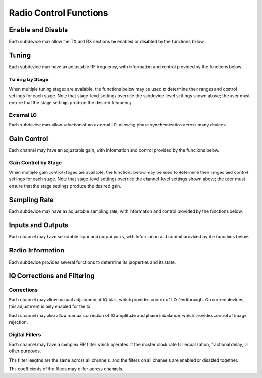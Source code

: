 ..
   Copyright (c) 2023 Vesperix Corporation
   SPDX-License-Identifier: CC-BY-SA-4.0

Radio Control Functions
-----------------------

Enable and Disable
~~~~~~~~~~~~~~~~~~
Each subdevice may allow the TX and RX sections be enabled or disabled by the functions below.

.. doxygenfunction:: get_tx_enabled
.. doxygenfunction:: get_rx_enabled
.. doxygenfunction:: set_tx_enabled
.. doxygenfunction:: set_rx_enabled

Tuning
~~~~~~
Each subdevice may have an adjustable RF frequency, with information and
control provided by the functions below.

.. doxygenfunction:: get_tx_freq_range
.. doxygenfunction:: get_rx_freq_range
.. doxygenfunction:: get_tx_freq
.. doxygenfunction:: get_rx_freq
.. doxygenfunction:: set_tx_freq
.. doxygenfunction:: set_rx_freq
.. doxygenfunction:: get_tx_if_freq
.. doxygenfunction:: get_rx_if_freq

Tuning by Stage
^^^^^^^^^^^^^^^
When multiple tuning stages are available, the functions below may be used
to determine their ranges and control settings for each stage. Note that stage-level
settings override the subdevice-level settings shown above; the user must ensure that
the stage settings produce the desired frequency.

.. doxygenfunction:: get_tx_num_freq_stages
.. doxygenfunction:: get_rx_num_freq_stages
.. doxygenfunction:: get_tx_freq_stage_name
.. doxygenfunction:: get_rx_freq_stage_name
.. doxygenfunction:: get_tx_freq_range_stage
.. doxygenfunction:: get_rx_freq_range_stage
.. doxygenfunction:: get_tx_freq_stage
.. doxygenfunction:: get_rx_freq_stage
.. doxygenfunction:: set_tx_freq_stage
.. doxygenfunction:: set_rx_freq_stage

External LO
^^^^^^^^^^^
Each subdevice may allow selection of an external LO,
allowing phase synchronization across many devices.

.. doxygenfunction:: get_tx_external_lo_enabled
.. doxygenfunction:: get_rx_external_lo_enabled
.. doxygenfunction:: set_tx_external_lo_enabled
.. doxygenfunction:: set_rx_external_lo_enabled

Gain Control
~~~~~~~~~~~~
Each channel may have an adjustable gain, with information and
control provided by the functions below.

.. doxygenfunction:: get_tx_gain_range
.. doxygenfunction:: get_rx_gain_range
.. doxygenfunction:: get_tx_gain
.. doxygenfunction:: get_rx_gain
.. doxygenfunction:: set_tx_gain
.. doxygenfunction:: set_rx_gain

Gain Control by Stage
^^^^^^^^^^^^^^^^^^^^^
When multiple gain control stages are available, the functions below may be used
to determine their ranges and control settings for each stage. Note that stage-level
settings override the channel-level settings shown above; the user must ensure that
the stage settings produce the desired gain.

.. doxygenfunction:: get_tx_num_gain_stages
.. doxygenfunction:: get_rx_num_gain_stages
.. doxygenfunction:: get_tx_gain_stage_name
.. doxygenfunction:: get_rx_gain_stage_name
.. doxygenfunction:: get_tx_gain_range_stage
.. doxygenfunction:: get_rx_gain_range_stage
.. doxygenfunction:: get_tx_gain_stage
.. doxygenfunction:: get_rx_gain_stage
.. doxygenfunction:: set_tx_gain_stage
.. doxygenfunction:: set_rx_gain_stage

Sampling Rate
~~~~~~~~~~~~~
Each subdevice may have an adjustable sampling rate, with information and
control provided by the functions below.

.. doxygenfunction:: get_tx_rate_range
.. doxygenfunction:: get_rx_rate_range
.. doxygenfunction:: get_tx_rate
.. doxygenfunction:: get_rx_rate
.. doxygenfunction:: set_tx_rate
.. doxygenfunction:: set_rx_rate

Inputs and Outputs
~~~~~~~~~~~~~~~~~~
Each channel may have selectable input and output ports, with information and
control provided by the functions below.

.. doxygenfunction:: get_tx_num_ports
.. doxygenfunction:: get_rx_num_ports
.. doxygenfunction:: get_tx_port_name
.. doxygenfunction:: get_rx_port_name
.. doxygenfunction:: get_tx_port
.. doxygenfunction:: get_rx_port
.. doxygenfunction:: set_tx_port
.. doxygenfunction:: set_rx_port

Radio Information
~~~~~~~~~~~~~~~~~
Each subdevice provides several functions to determine its properties and
its state.

.. doxygenfunction:: get_tx_num_channels
.. doxygenfunction:: get_rx_num_channels
.. doxygenfunction:: get_tx_stream_state
.. doxygenfunction:: get_rx_stream_state
.. doxygenfunction:: get_tx_lo_locked
.. doxygenfunction:: get_rx_lo_locked

IQ Corrections and Filtering
~~~~~~~~~~~~~~~~~~~~~~~~~~~~

Corrections
^^^^^^^^^^^
Each channel may allow manual adjustment of IQ bias, which provides control
of LO feedthrough. On current devices, this adjustment is only enabled for the tx.

.. doxygenfunction:: get_tx_iq_bias
.. doxygenfunction:: get_rx_iq_bias
.. doxygenfunction:: set_tx_iq_bias
.. doxygenfunction:: set_rx_iq_bias

Each channel may also allow manual correction of IQ amplitude and phase imbalance,
which provides control of image rejection.

.. doxygenfunction:: get_tx_iq_corr
.. doxygenfunction:: get_rx_iq_corr
.. doxygenfunction:: set_tx_iq_corr
.. doxygenfunction:: set_rx_iq_corr

Digital Filters
^^^^^^^^^^^^^^^
Each channel may have a complex FIR filter which operates at
the master clock rate for equalization, fractional delay, or other
purposes.

The filter lengths are the same across all channels, and the filters on
all channels are enabled or disabled together.

.. doxygenfunction:: get_tx_filter_length
.. doxygenfunction:: get_rx_filter_length
.. doxygenfunction:: set_tx_filter_enabled
.. doxygenfunction:: set_rx_filter_enabled

The coefficients of the filters may differ across channels.

.. doxygenfunction:: get_tx_filter_coeffs
.. doxygenfunction:: get_rx_filter_coeffs
.. doxygenfunction:: set_tx_filter_coeffs
.. doxygenfunction:: set_rx_filter_coeffs
